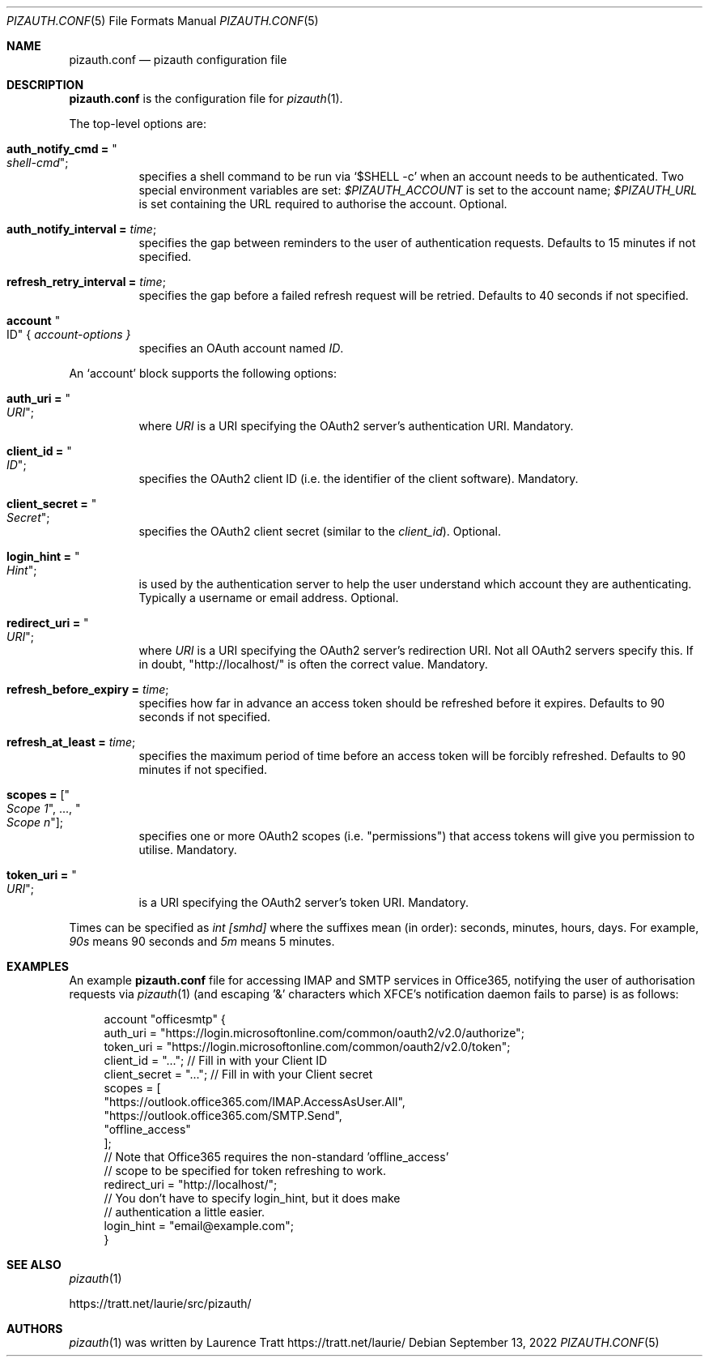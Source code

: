.Dd $Mdocdate: September 13 2022 $
.Dt PIZAUTH.CONF 5
.Os
.Sh NAME
.Nm pizauth.conf
.Nd pizauth configuration file
.Sh DESCRIPTION
.Nm
is the configuration file for
.Xr pizauth 1 .
.Pp
The top-level options are:
.Bl -tag -width Ds
.It Sy auth_notify_cmd = Qo Em shell-cmd Qc ;
specifies a shell command to be run via
.Ql $SHELL -c
when an account needs to be authenticated.
Two special environment variables are set:
.Em $PIZAUTH_ACCOUNT
is set to the account name;
.Em $PIZAUTH_URL
is set containing the URL required to authorise the account.
Optional.
.It Sy auth_notify_interval = Em time ;
specifies the gap between reminders to the user of authentication requests.
Defaults to 15 minutes if not specified.
.It Sy refresh_retry_interval = Em time ;
specifies the gap before a failed refresh request will be retried.
Defaults to 40 seconds if not specified.
.It Sy account Qo ID Qc { Em account-options }
specifies an OAuth account named
.Em ID .
.El
.Pp
An
.Sq account
block supports the following options:
.Bl -tag -width Ds
.It Sy auth_uri = Qo Em URI Qc ;
where
.Em URI
is a URI specifying the OAuth2 server's authentication URI.
Mandatory.
.It Sy client_id = Qo Em ID Qc ;
specifies the OAuth2 client ID (i.e. the identifier of the client software).
Mandatory.
.It Sy client_secret = Qo Em Secret Qc ;
specifies the OAuth2 client secret (similar to the
.Em client_id ) .
Optional.
.It Sy login_hint = Qo Em Hint Qc ;
is used by the authentication server to help the user understand which account
they are authenticating.
Typically a username or email address.
Optional.
.It Sy redirect_uri = Qo Em URI Qc ;
where
.Em URI
is a URI specifying the OAuth2 server's redirection URI.
Not all OAuth2 servers specify this.
If in doubt,
.Qq http://localhost/
is often the correct value.
Mandatory.
.It Sy refresh_before_expiry = Em time ;
specifies how far in advance an access token should be refreshed before it
expires.
Defaults to 90 seconds if not specified.
.It Sy refresh_at_least = Em time ;
specifies the maximum period of time before an access token will be forcibly
refreshed.
Defaults to 90 minutes if not specified.
.It Sy scopes = [ Qo Em Scope 1 Qc , ..., Qo Em Scope n Qc ] ;
specifies one or more OAuth2 scopes (i.e.
.Qq permissions )
that access tokens will give you permission to utilise.
Mandatory.
.It Sy token_uri = Qo Em URI Qc ;
is a URI specifying the OAuth2 server's token URI.
Mandatory.
.El
.Pp
Times can be specified as
.Em int [smhd]
where the suffixes mean (in order): seconds, minutes, hours, days.
For example,
.Em 90s
means 90 seconds and
.Em 5m
means 5 minutes.
.Sh EXAMPLES
An example
.Nm
file for accessing IMAP and SMTP services in Office365, notifying the user of
authorisation requests via
.Xr pizauth 1
(and escaping '&' characters which XFCE's notification daemon fails to parse)
is as follows:
.Bd -literal -offset 4n
account "officesmtp" {
    auth_uri = "https://login.microsoftonline.com/common/oauth2/v2.0/authorize";
    token_uri = "https://login.microsoftonline.com/common/oauth2/v2.0/token";
    client_id = "..."; // Fill in with your Client ID
    client_secret = "..."; // Fill in with your Client secret
    scopes = [
      "https://outlook.office365.com/IMAP.AccessAsUser.All",
      "https://outlook.office365.com/SMTP.Send",
      "offline_access"
    ];
    // Note that Office365 requires the non-standard 'offline_access'
    // scope to be specified for token refreshing to work.
    redirect_uri = "http://localhost/";
    // You don't have to specify login_hint, but it does make
    // authentication a little easier.
    login_hint = "email@example.com";
}
.Ed
.Sh SEE ALSO
.Xr pizauth 1
.Pp
.Lk https://tratt.net/laurie/src/pizauth/
.Sh AUTHORS
.An -nosplit
.Xr pizauth 1
was written by
.An Laurence Tratt Lk https://tratt.net/laurie/
